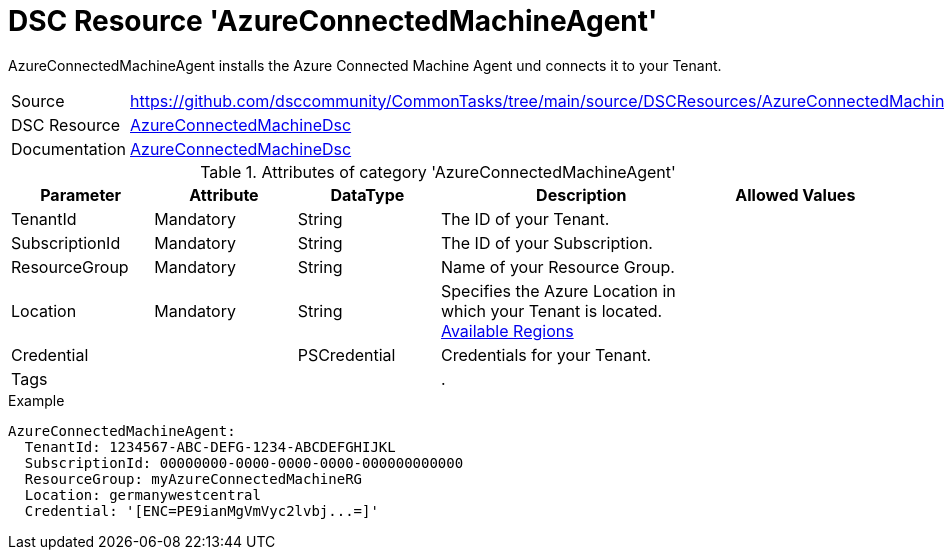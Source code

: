 // CommonTasks YAML Reference: AzureConnectedMachineAgent
// ======================================

:YmlCategory: AzureConnectedMachineAgent

:abstract:    {YmlCategory} installs the Azure Connected Machine Agent und connects it to your Tenant.

[#dscyml_AzureConnectedMachineAgent]
= DSC Resource '{YmlCategory}'

[[dscyml_AzureConnectedMachineAgent_abstract, {abstract}]]
{abstract}


[cols="1,3a" options="autowidth" caption=]
|===
| Source         | https://github.com/dsccommunity/CommonTasks/tree/main/source/DSCResources/AzureConnectedMachineAgent
| DSC Resource   | https://github.com/Azure/AzureConnectedMachineDsc[AzureConnectedMachineDsc]
| Documentation  | https://github.com/Azure/AzureConnectedMachineDsc/blob/master/README.md[AzureConnectedMachineDsc]
|===


.Attributes of category '{YmlCategory}'
[cols="1,1,1,2a,1a" options="header"]
|===
| Parameter
| Attribute
| DataType
| Description
| Allowed Values

| TenantId
| Mandatory
| String
| The ID of your Tenant.
|

| SubscriptionId
| Mandatory
| String
| The ID of your Subscription.
|

| ResourceGroup
| Mandatory
| String
| Name of your Resource Group.
|

| Location
| Mandatory
| String
| Specifies the Azure Location in which your Tenant is located. https://azure.microsoft.com/global-infrastructure/services/?products=azure-arc[Available Regions]
|

| Credential
|
| PSCredential
| Credentials for your Tenant.
|

| Tags
|
|
|.
|

|===

.Example
[source, yaml]
----
AzureConnectedMachineAgent:
  TenantId: 1234567-ABC-DEFG-1234-ABCDEFGHIJKL
  SubscriptionId: 00000000-0000-0000-0000-000000000000
  ResourceGroup: myAzureConnectedMachineRG
  Location: germanywestcentral
  Credential: '[ENC=PE9ianMgVmVyc2lvbj...=]'

----
